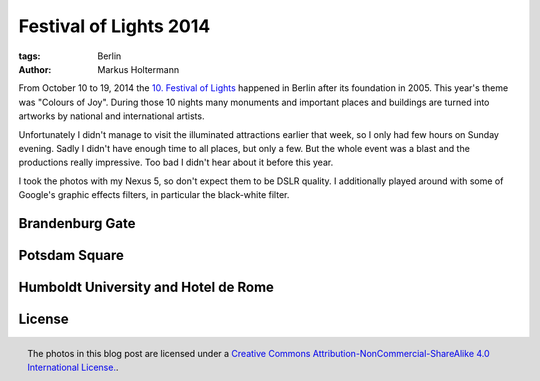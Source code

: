 =======================
Festival of Lights 2014
=======================

:tags: Berlin
:author: Markus Holtermann


From October 10 to 19, 2014 the `10. Festival of Lights`_ happened in Berlin
after its foundation in 2005. This year's theme was "Colours of Joy". During
those 10 nights many monuments and important places and buildings are turned
into artworks by national and international artists.

Unfortunately I didn't manage to visit the illuminated attractions earlier that
week, so I only had few hours on Sunday evening. Sadly I didn't have enough
time to all places, but only a few. But the whole event was a blast and the
productions really impressive. Too bad I didn't hear about it before this year.

I took the photos with my Nexus 5, so don't expect them to be DSLR quality. I
additionally played around with some of Google's graphic effects filters, in
particular the black-white filter.


Brandenburg Gate
================

.. gallery::
   :small: 2

   .. image:: /images/festival-of-lights2014/FoL01-bwtb.jpg
      :alt: 10. Festival of Lights, Berlin 2014
      :target: /images/festival-of-lights2014/FoL01-bw.jpg

   .. image:: /images/festival-of-lights2014/FoL01tb.jpg
      :alt: 10. Festival of Lights, Berlin 2014
      :target: /images/festival-of-lights2014/FoL01.jpg


   .. image:: /images/festival-of-lights2014/FoL02-bwtb.jpg
      :alt: 10. Festival of Lights, Berlin 2014
      :target: /images/festival-of-lights2014/FoL02-bw.jpg

   .. image:: /images/festival-of-lights2014/FoL02tb.jpg
      :alt: 10. Festival of Lights, Berlin 2014
      :target: /images/festival-of-lights2014/FoL02.jpg


   .. image:: /images/festival-of-lights2014/FoL03-bwtb.jpg
      :alt: 10. Festival of Lights, Berlin 2014
      :target: /images/festival-of-lights2014/FoL03-bw.jpg

   .. image:: /images/festival-of-lights2014/FoL03tb.jpg
      :alt: 10. Festival of Lights, Berlin 2014
      :target: /images/festival-of-lights2014/FoL03.jpg


   .. image:: /images/festival-of-lights2014/FoL04-bwtb.jpg
      :alt: 10. Festival of Lights, Berlin 2014
      :target: /images/festival-of-lights2014/FoL04-bw.jpg

   .. image:: /images/festival-of-lights2014/FoL04tb.jpg
      :alt: 10. Festival of Lights, Berlin 2014
      :target: /images/festival-of-lights2014/FoL04.jpg


   .. image:: /images/festival-of-lights2014/FoL05-bwtb.jpg
      :alt: 10. Festival of Lights, Berlin 2014
      :target: /images/festival-of-lights2014/FoL05-bw.jpg

   .. image:: /images/festival-of-lights2014/FoL05tb.jpg
      :alt: 10. Festival of Lights, Berlin 2014
      :target: /images/festival-of-lights2014/FoL05.jpg


Potsdam Square
==============

.. gallery::
   :small: 2

   .. image:: /images/festival-of-lights2014/FoL06-bwtb.jpg
      :alt: 10. Festival of Lights, Berlin 2014
      :target: /images/festival-of-lights2014/FoL06-bw.jpg

   .. image:: /images/festival-of-lights2014/FoL06tb.jpg
      :alt: 10. Festival of Lights, Berlin 2014
      :target: /images/festival-of-lights2014/FoL06.jpg


   .. image:: /images/festival-of-lights2014/FoL07-bwtb.jpg
      :alt: 10. Festival of Lights, Berlin 2014
      :target: /images/festival-of-lights2014/FoL07-bw.jpg

   .. image:: /images/festival-of-lights2014/FoL07tb.jpg
      :alt: 10. Festival of Lights, Berlin 2014
      :target: /images/festival-of-lights2014/FoL07.jpg


Humboldt University and Hotel de Rome
=====================================

.. gallery::
   :small: 2

   .. image:: /images/festival-of-lights2014/FoL08-bwtb.jpg
      :alt: 10. Festival of Lights, Berlin 2014
      :target: /images/festival-of-lights2014/FoL08-bw.jpg

   .. image:: /images/festival-of-lights2014/FoL08tb.jpg
      :alt: 10. Festival of Lights, Berlin 2014
      :target: /images/festival-of-lights2014/FoL08.jpg


   .. image:: /images/festival-of-lights2014/FoL09-bwtb.jpg
      :alt: 10. Festival of Lights, Berlin 2014
      :target: /images/festival-of-lights2014/FoL09-bw.jpg

   .. image:: /images/festival-of-lights2014/FoL09tb.jpg
      :alt: 10. Festival of Lights, Berlin 2014
      :target: /images/festival-of-lights2014/FoL09.jpg


   .. image:: /images/festival-of-lights2014/FoL10-bwtb.jpg
      :alt: 10. Festival of Lights, Berlin 2014
      :target: /images/festival-of-lights2014/FoL10-bw.jpg

   .. image:: /images/festival-of-lights2014/FoL10tb.jpg
      :alt: 10. Festival of Lights, Berlin 2014
      :target: /images/festival-of-lights2014/FoL10.jpg


   .. image:: /images/festival-of-lights2014/FoL11-bwtb.jpg
      :alt: 10. Festival of Lights, Berlin 2014
      :target: /images/festival-of-lights2014/FoL11-bw.jpg

   .. image:: /images/festival-of-lights2014/FoL11tb.jpg
      :alt: 10. Festival of Lights, Berlin 2014
      :target: /images/festival-of-lights2014/FoL11.jpg


   .. image:: /images/festival-of-lights2014/FoL12-bwtb.jpg
      :alt: 10. Festival of Lights, Berlin 2014
      :target: /images/festival-of-lights2014/FoL12-bw.jpg

   .. image:: /images/festival-of-lights2014/FoL12tb.jpg
      :alt: 10. Festival of Lights, Berlin 2014
      :target: /images/festival-of-lights2014/FoL12.jpg


License
=======

.. figure:: /images/cc-by-nc-sa-4.0-88x31.png
   :align: right
   :alt: Creative Commons License
   :target: http://creativecommons.org/licenses/by-nc-sa/4.0/

   The photos in this blog post are licensed under a `Creative Commons
   Attribution-NonCommercial-ShareAlike 4.0 International License.`_.


.. _10. Festival of Lights:
   http://festival-of-lights.de/en/

.. _Creative Commons Attribution-NonCommercial-ShareAlike 4.0 International License.:
   http://creativecommons.org/licenses/by-nc-sa/4.0/
